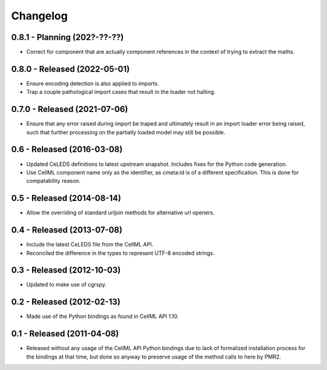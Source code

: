 Changelog
=========

0.8.1 - Planning (202?-??-??)
-----------------------------

* Correct for component that are actually component references in the
  context of trying to extract the maths.

0.8.0 - Released (2022-05-01)
-----------------------------

* Ensure encoding detection is also applied to imports.
* Trap a couple pathological import cases that result in the loader not
  halting.

0.7.0 - Released (2021-07-06)
-----------------------------

* Ensure that any error raised during import be traped and ultimately
  result in an import loader error being raised, such that further
  processing on the partially loaded model may still be possible.

0.6 - Released (2016-03-08)
---------------------------

* Updated CeLEDS definitions to latest upstream snapshot.  Includes
  fixes for the Python code generation.
* Use CellML component name only as the identifier, as cmeta:id is of a
  different specification.  This is done for compatability reason.

0.5 - Released (2014-08-14)
---------------------------

* Allow the overriding of standard urljoin methods for alternative url
  openers.

0.4 - Released (2013-07-08)
---------------------------

* Include the latest CeLEDS file from the CellML API.
* Reconciled the difference in the types to represent UTF-8 encoded
  strings.

0.3 - Released (2012-10-03)
---------------------------

* Updated to make use of cgrspy.

0.2 - Released (2012-02-13)
---------------------------

* Made use of the Python bindings as found in CellML API 1.10.


0.1 - Released (2011-04-08)
---------------------------

* Released without any usage of the CellML API Python bindings due to
  lack of formalized installation process for the bindings at that time,
  but done so anyway to preserve usage of the method calls to here by
  PMR2.

